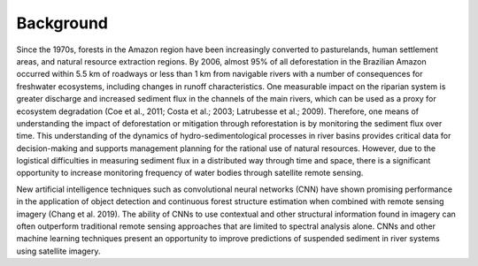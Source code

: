 Background
==========

Since the 1970s, forests in the Amazon region have been increasingly converted to pasturelands, human settlement areas, and natural resource extraction regions. By 2006, almost 95% of all deforestation in the Brazilian Amazon occurred within 5.5 km of roadways or less than 1 km from navigable rivers with a number of consequences for freshwater ecosystems, including changes in runoff characteristics. One measurable impact on the riparian system is greater discharge and increased sediment flux in the channels of the main rivers, which can be used as a proxy for ecosystem degradation (Coe et al., 2011; Costa et al.; 2003; Latrubesse et al.; 2009). Therefore, one means of understanding the impact of deforestation or mitigation through reforestation is by monitoring the sediment flux over time. This understanding of the dynamics of hydro-sedimentological processes in river basins provides critical data for decision-making and supports management planning for the rational use of natural resources. However, due to the logistical difficulties in measuring sediment flux in a distributed way through time and space, there is a significant opportunity to increase monitoring frequency of water bodies through satellite remote sensing. 

New artificial intelligence techniques such as convolutional neural networks (CNN) have shown promising performance in the application of object detection and continuous forest structure estimation when combined with remote sensing imagery (Chang et al. 2019). The ability of CNNs to use contextual and other structural information found in imagery can often outperform traditional remote sensing approaches that are limited to spectral analysis alone. CNNs and other machine learning techniques present an opportunity to improve predictions of suspended sediment in river systems using satellite imagery.